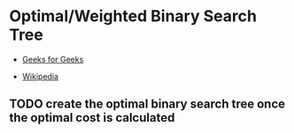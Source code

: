 * Optimal/Weighted Binary Search Tree

- [[https://www.geeksforgeeks.org/optimal-binary-search-tree-dp-24][Geeks for Geeks]]

- [[https://en.wikipedia.org/wiki/Optimal_binary_search_tree][Wikipedia]]

** TODO create the optimal binary search tree once the optimal cost is calculated
